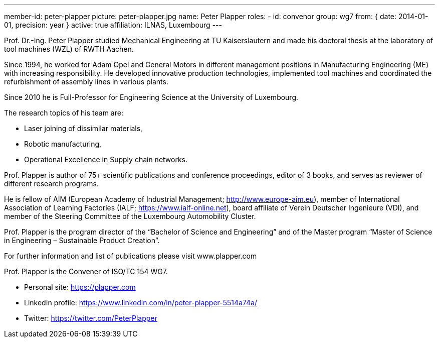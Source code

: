 ---
member-id: peter-plapper
picture: peter-plapper.jpg
name: Peter Plapper
roles:
  - id: convenor
    group: wg7
    from: { date: 2014-01-01, precision: year }
active: true
affiliation: ILNAS, Luxembourg
---

Prof. Dr.-Ing. Peter Plapper studied Mechanical Engineering at TU
Kaiserslautern and made his doctoral thesis at the laboratory of tool
machines (WZL) of RWTH Aachen.

Since 1994, he worked for Adam Opel and General Motors in different
management positions in Manufacturing Engineering (ME) with increasing
responsibility. He developed innovative production technologies, implemented
tool machines and coordinated the refurbishment of assembly lines in various
plants.

Since 2010 he is Full-Professor for Engineering Science at the University of
Luxembourg.

The research topics of his team are:

* Laser joining of dissimilar materials,
* Robotic manufacturing,
* Operational Excellence in Supply chain networks.

Prof. Plapper is author of 75+ scientific publications and conference
proceedings, editor of 3 books, and serves as reviewer of different research
programs.

He is fellow of AIM (European Academy of Industrial Management;
http://www.europe-aim.eu), member of International Association of Learning
Factories (IALF; https://www.ialf-online.net), board affiliate of Verein
Deutscher Ingenieure (VDI), and member of the Steering Committee of the
Luxembourg Automobility Cluster.

Prof. Plapper is the program director of the “Bachelor of Science and
Engineering” and of the Master program “Master of Science in Engineering –
Sustainable Product Creation”.

For further information and list of publications please visit www.plapper.com

Prof. Plapper is the Convener of ISO/TC 154 WG7.

* Personal site: https://plapper.com
* LinkedIn profile: https://www.linkedin.com/in/peter-plapper-5514a74a/
* Twitter: https://twitter.com/PeterPlapper
